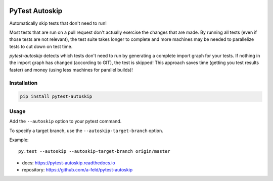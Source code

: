 .. image:: https://img.shields.io/pypi/v/pytest-autoskip.svg
   :target: https://pypi.org/project/pytest-autoskip/
.. image:: https://readthedocs.org/projects/pytest-autoskip/badge/?version=latest
    :target: https://pytest-autoskip.readthedocs.io/en/latest/?badge=latest
.. image:: https://travis-ci.org/a-feld/pytest-autoskip.svg?branch=master
    :target: https://travis-ci.org/a-feld/pytest-autoskip
.. image:: https://codecov.io/gh/a-feld/pytest-autoskip/branch/master/graph/badge.svg
    :target: https://codecov.io/gh/a-feld/pytest-autoskip

***************
PyTest Autoskip
***************

Automatically skip tests that don't need to run!

Most tests that are run on a pull request don't actually exercise the changes
that are made. By running all tests (even if those tests are not relevant), the
test suite takes longer to complete and more machines may be needed to
parallelize tests to cut down on test time.

*pytest-autoskip* detects which tests don't need to run by generating a
complete import graph for your tests. If nothing in the import graph has
changed (according to GIT), the test is skipped! This approach saves time
(getting you test results faster) and money (using less machines for parallel
builds)!

Installation
############

.. code:: bash

    pip install pytest-autoskip

Usage
######

Add the ``--autoskip`` option to your pytest command.

To specify a target branch, use the ``--autoskip-target-branch`` option.

Example::

    py.test --autoskip --autoskip-target-branch origin/master

* docs: https://pytest-autoskip.readthedocs.io
* repository: https://github.com/a-feld/pytest-autoskip
